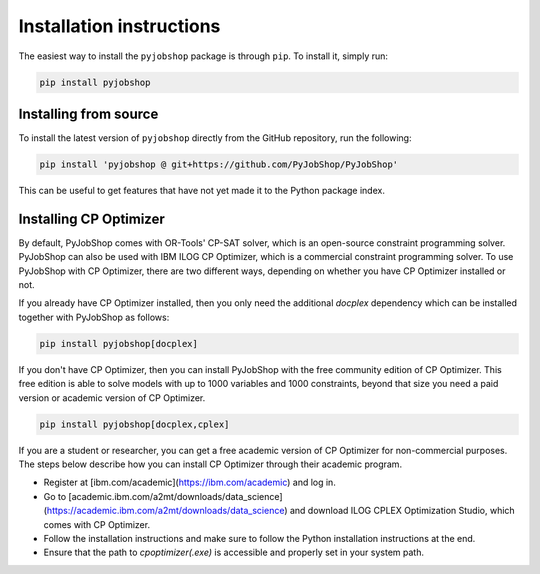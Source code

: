 Installation instructions
=========================
The easiest way to install the ``pyjobshop`` package is through ``pip``.
To install it, simply run:

.. code-block:: shell

   pip install pyjobshop


Installing from source
----------------------
To install the latest version of ``pyjobshop`` directly from the GitHub repository, run the following:

.. code-block:: shell

   pip install 'pyjobshop @ git+https://github.com/PyJobShop/PyJobShop'

This can be useful to get features that have not yet made it to the Python package index.


Installing CP Optimizer
-----------------------
By default, PyJobShop comes with OR-Tools' CP-SAT solver, which is an open-source constraint programming solver.
PyJobShop can also be used with IBM ILOG CP Optimizer, which is a commercial constraint programming solver.
To use PyJobShop with CP Optimizer, there are two different ways, depending on whether you have CP Optimizer installed or not.

If you already have CP Optimizer installed, then you only need the additional `docplex` dependency which can be installed together with PyJobShop as follows:

.. code-block:: shell

   pip install pyjobshop[docplex]

If you don't have CP Optimizer, then you can install PyJobShop with the free community edition of CP Optimizer.
This free edition is able to solve models with up to 1000 variables and 1000 constraints, beyond that size you need a paid version or academic version of CP Optimizer.

.. code-block:: shell

   pip install pyjobshop[docplex,cplex]


If you are a student or researcher, you can get a free academic version of CP Optimizer for non-commercial purposes.
The steps below describe how you can install CP Optimizer through their academic program.

- Register at [ibm.com/academic](https://ibm.com/academic) and log in.
- Go to [academic.ibm.com/a2mt/downloads/data_science](https://academic.ibm.com/a2mt/downloads/data_science) and download ILOG CPLEX Optimization Studio, which comes with CP Optimizer.
- Follow the installation instructions and make sure to follow the Python installation instructions at the end.
- Ensure that the path to `cpoptimizer(.exe)` is accessible and properly set in your system path.

